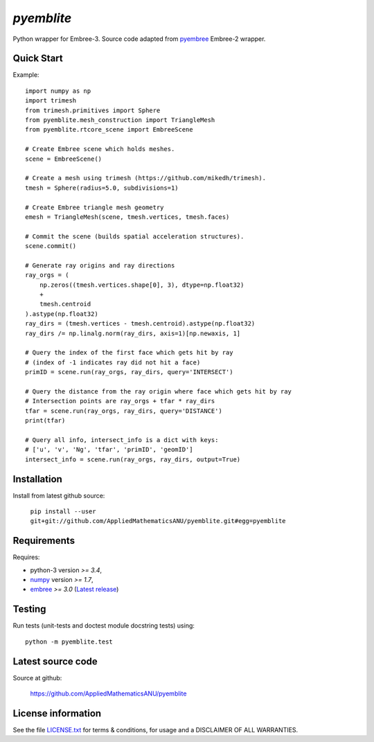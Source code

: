 
===========
`pyemblite`
===========

.. start long description.

Python wrapper for Embree-3. Source code adapted from
`pyembree <https://github.com/scopatz/pyembree>`_ Embree-2 wrapper.

.. end long description.

Quick Start
===========

Example::

   import numpy as np
   import trimesh
   from trimesh.primitives import Sphere
   from pyemblite.mesh_construction import TriangleMesh
   from pyemblite.rtcore_scene import EmbreeScene

   # Create Embree scene which holds meshes.
   scene = EmbreeScene()

   # Create a mesh using trimesh (https://github.com/mikedh/trimesh).
   tmesh = Sphere(radius=5.0, subdivisions=1)

   # Create Embree triangle mesh geometry
   emesh = TriangleMesh(scene, tmesh.vertices, tmesh.faces)

   # Commit the scene (builds spatial acceleration structures).
   scene.commit()

   # Generate ray origins and ray directions
   ray_orgs = (
       np.zeros((tmesh.vertices.shape[0], 3), dtype=np.float32)
       +
       tmesh.centroid
   ).astype(np.float32)
   ray_dirs = (tmesh.vertices - tmesh.centroid).astype(np.float32)
   ray_dirs /= np.linalg.norm(ray_dirs, axis=1)[np.newaxis, 1]

   # Query the index of the first face which gets hit by ray
   # (index of -1 indicates ray did not hit a face)
   primID = scene.run(ray_orgs, ray_dirs, query='INTERSECT')

   # Query the distance from the ray origin where face which gets hit by ray
   # Intersection points are ray_orgs + tfar * ray_dirs
   tfar = scene.run(ray_orgs, ray_dirs, query='DISTANCE')
   print(tfar)

   # Query all info, intersect_info is a dict with keys:
   # ['u', 'v', 'Ng', 'tfar', 'primID', 'geomID']
   intersect_info = scene.run(ray_orgs, ray_dirs, output=True)


Installation
============

Install from latest github source:

   ``pip install --user git+git://github.com/AppliedMathematicsANU/pyemblite.git#egg=pyemblite``


Requirements
============

Requires:

- python-3 version `>= 3.4`,
- `numpy <http://www.numpy.org/>`_ version `>= 1.7`,
- `embree <https://embree.github.io>`_ `>= 3.0` (`Latest release <https://github.com/embree/embree/releases/latest>`_)


Testing
=======

Run tests (unit-tests and doctest module docstring tests) using::

   python -m pyemblite.test


Latest source code
==================

Source at github:

   https://github.com/AppliedMathematicsANU/pyemblite


License information
===================

See the file `LICENSE.txt <https://github.com/AppliedMathematicsANU/pyemblite/blob/dev/LICENSE.txt>`_
for terms & conditions, for usage and a DISCLAIMER OF ALL WARRANTIES.

